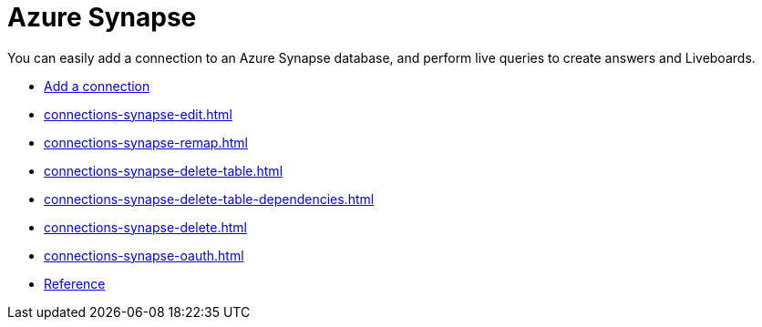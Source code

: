 = Azure Synapse
:last_updated: 02/02/2021
:linkattrs:
:experimental:
:page-partial:
:description: You can easily add a connection to an Azure Synapse database, and perform live queries to create answers and Liveboards.
:page-aliases: /data-integrate/embrace/embrace-synapse.adoc

You can easily add a connection to an Azure Synapse database, and perform live queries to create answers and Liveboards.


* xref:connections-synapse-add.adoc[Add a connection]
* xref:connections-synapse-edit.adoc[]
* xref:connections-synapse-remap.adoc[]
* xref:connections-synapse-delete-table.adoc[]
* xref:connections-synapse-delete-table-dependencies.adoc[]
* xref:connections-synapse-delete.adoc[]
* xref:connections-synapse-oauth.adoc[]
* xref:connections-synapse-reference.adoc[Reference]
